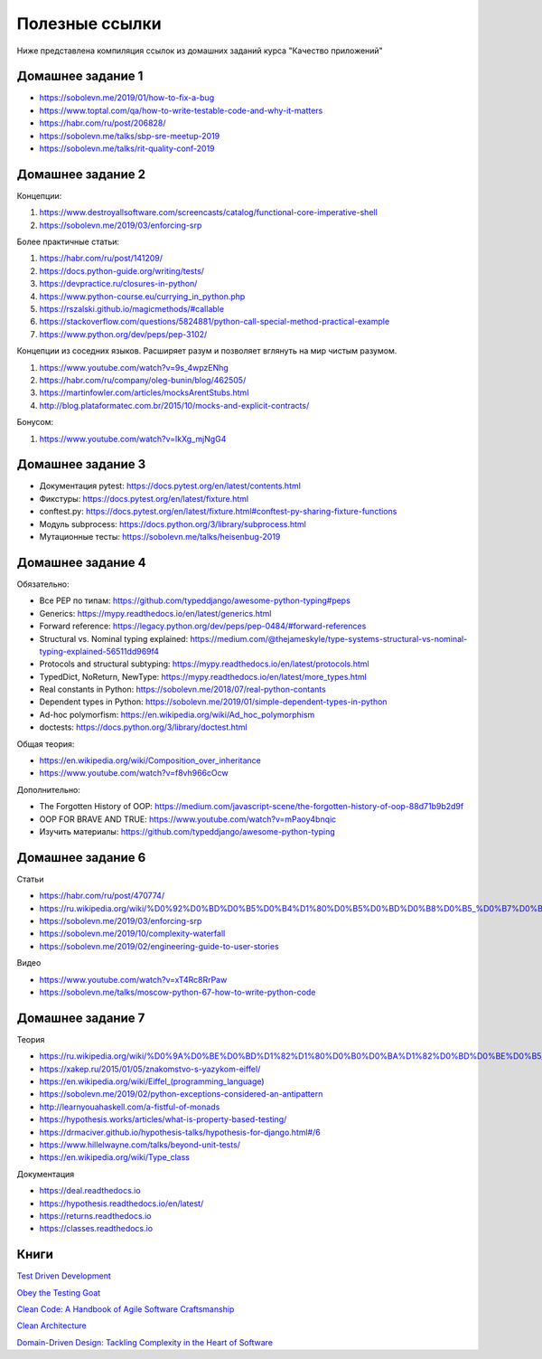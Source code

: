 Полезные ссылки
===============

Ниже представлена компиляция ссылок из домашних
заданий курса "Качество приложений"

Домашнее задание 1
~~~~~~~~~~~~~~~~~~
- https://sobolevn.me/2019/01/how-to-fix-a-bug
- https://www.toptal.com/qa/how-to-write-testable-code-and-why-it-matters
- https://habr.com/ru/post/206828/
- https://sobolevn.me/talks/sbp-sre-meetup-2019
- https://sobolevn.me/talks/rit-quality-conf-2019

Домашнее задание 2
~~~~~~~~~~~~~~~~~~

Концепции:

1. https://www.destroyallsoftware.com/screencasts/catalog/functional-core-imperative-shell
2. https://sobolevn.me/2019/03/enforcing-srp

Более практичные статьи:

1. https://habr.com/ru/post/141209/
2. https://docs.python-guide.org/writing/tests/
3. https://devpractice.ru/closures-in-python/
4. https://www.python-course.eu/currying_in_python.php
5. https://rszalski.github.io/magicmethods/#callable
6. https://stackoverflow.com/questions/5824881/python-call-special-method-practical-example
7. https://www.python.org/dev/peps/pep-3102/

Концепции из соседних языков. Расширяет разум и позволяет вглянуть на мир чистым разумом.

1. https://www.youtube.com/watch?v=9s_4wpzENhg
2. https://habr.com/ru/company/oleg-bunin/blog/462505/
3. https://martinfowler.com/articles/mocksArentStubs.html
4. http://blog.plataformatec.com.br/2015/10/mocks-and-explicit-contracts/

Бонусом:

1. https://www.youtube.com/watch?v=IkXg_mjNgG4

Домашнее задание 3
~~~~~~~~~~~~~~~~~~

- Документация pytest: https://docs.pytest.org/en/latest/contents.html
- Фикстуры: https://docs.pytest.org/en/latest/fixture.html
- conftest.py: https://docs.pytest.org/en/latest/fixture.html#conftest-py-sharing-fixture-functions
- Модуль subprocess: https://docs.python.org/3/library/subprocess.html
- Мутационные тесты: https://sobolevn.me/talks/heisenbug-2019

Домашнее задание 4
~~~~~~~~~~~~~~~~~~

Обязательно:

- Все PEP по типам: https://github.com/typeddjango/awesome-python-typing#peps
- Generics: https://mypy.readthedocs.io/en/latest/generics.html
- Forward reference: https://legacy.python.org/dev/peps/pep-0484/#forward-references
- Structural vs. Nominal typing explained: https://medium.com/@thejameskyle/type-systems-structural-vs-nominal-typing-explained-56511dd969f4
- Protocols and structural subtyping: https://mypy.readthedocs.io/en/latest/protocols.html
- TypedDict, NoReturn, NewType: https://mypy.readthedocs.io/en/latest/more_types.html
- Real constants in Python: https://sobolevn.me/2018/07/real-python-contants
- Dependent types in Python: https://sobolevn.me/2019/01/simple-dependent-types-in-python
- Ad-hoc polymorfism: https://en.wikipedia.org/wiki/Ad_hoc_polymorphism
- doctests: https://docs.python.org/3/library/doctest.html

Общая теория:

- https://en.wikipedia.org/wiki/Composition_over_inheritance
- https://www.youtube.com/watch?v=f8vh966cOcw

Дополнительно:

- The Forgotten History of OOP: https://medium.com/javascript-scene/the-forgotten-history-of-oop-88d71b9b2d9f
- OOP FOR BRAVE AND TRUE: https://www.youtube.com/watch?v=mPaoy4bnqic
- Изучить материалы: https://github.com/typeddjango/awesome-python-typing

Домашнее задание 6
~~~~~~~~~~~~~~~~~~

Статьи

- https://habr.com/ru/post/470774/
- https://ru.wikipedia.org/wiki/%D0%92%D0%BD%D0%B5%D0%B4%D1%80%D0%B5%D0%BD%D0%B8%D0%B5_%D0%B7%D0%B0%D0%B2%D0%B8%D1%81%D0%B8%D0%BC%D0%BE%D1%81%D1%82%D0%B8
- https://sobolevn.me/2019/03/enforcing-srp
- https://sobolevn.me/2019/10/complexity-waterfall
- https://sobolevn.me/2019/02/engineering-guide-to-user-stories

Видео

- https://www.youtube.com/watch?v=xT4Rc8RrPaw
- https://sobolevn.me/talks/moscow-python-67-how-to-write-python-code

Домашнее задание 7
~~~~~~~~~~~~~~~~~~

Теория

- https://ru.wikipedia.org/wiki/%D0%9A%D0%BE%D0%BD%D1%82%D1%80%D0%B0%D0%BA%D1%82%D0%BD%D0%BE%D0%B5_%D0%BF%D1%80%D0%BE%D0%B3%D1%80%D0%B0%D0%BC%D0%BC%D0%B8%D1%80%D0%BE%D0%B2%D0%B0%D0%BD%D0%B8%D0%B5
- https://xakep.ru/2015/01/05/znakomstvo-s-yazykom-eiffel/
- https://en.wikipedia.org/wiki/Eiffel_(programming_language)
- https://sobolevn.me/2019/02/python-exceptions-considered-an-antipattern
- http://learnyouahaskell.com/a-fistful-of-monads
- https://hypothesis.works/articles/what-is-property-based-testing/
- https://drmaciver.github.io/hypothesis-talks/hypothesis-for-django.html#/6
- https://www.hillelwayne.com/talks/beyond-unit-tests/
- https://en.wikipedia.org/wiki/Type_class

Документация

- https://deal.readthedocs.io
- https://hypothesis.readthedocs.io/en/latest/
- https://returns.readthedocs.io
- https://classes.readthedocs.io

Книги
~~~~~

`Test Driven Development <https://www.amazon.com/Test-Driven-Development-Kent-Beck/dp/0321146530>`_ 

`Obey the Testing Goat <http://www.obeythetestinggoat.com/pages/book.html>`_

`Clean Code: A Handbook of Agile Software Craftsmanship <https://www.amazon.co.uk/Clean-Code-Handbook-Software-Craftsmanship/dp/0132350882>`_ 

`Clean Architecture <https://www.amazon.com/Clean-Architecture-Craftsmans-Software-Structure/dp/0134494164>`_ 

`Domain-Driven Design: Tackling Complexity in the Heart of Software <https://www.amazon.com/Domain-Driven-Design-Tackling-Complexity-Software/dp/0321125215>`_ 

